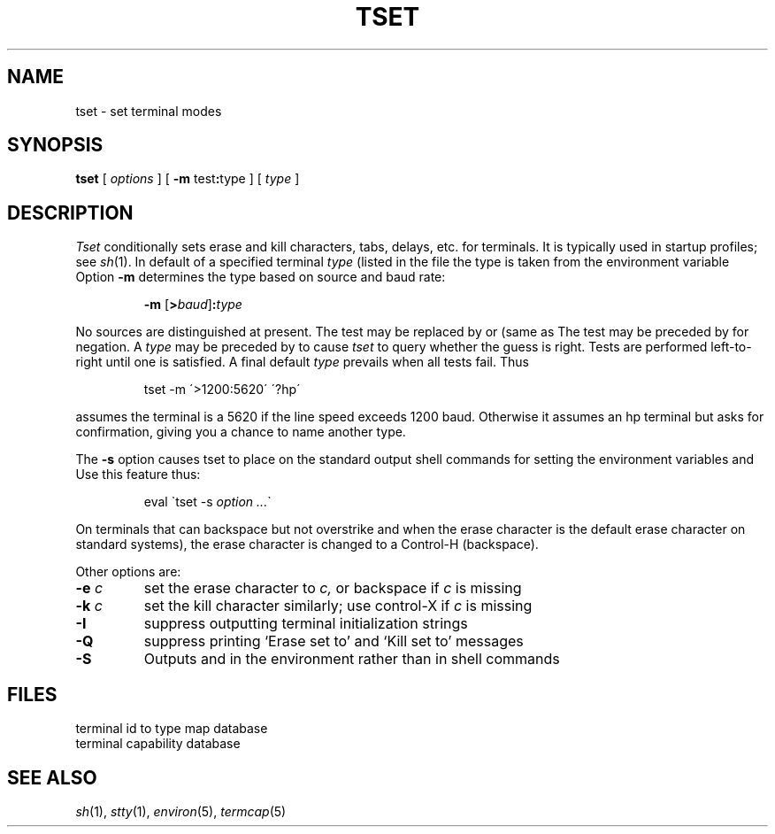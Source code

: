 .TH TSET 1
.CT 1 comm_term
.SH NAME
tset \- set terminal modes
.SH SYNOPSIS
.B tset
[
.I options
]
[
.B -m
.RB test : type
...
]
[
.I type
]
.SH DESCRIPTION
.I Tset
conditionally
sets erase and kill characters, tabs, delays, etc.
for terminals.
It is typically used in startup profiles; see
.IR sh (1).
In default of a specified terminal
.I type
(listed in the file
.FR /etc/termcap )
the type is taken from the environment variable
.LR TERM .
Option
.B -m
determines the type based on source and baud rate:
.IP
.B -m
.RI [\fB> baud ]\fB: type
.LP
No sources are distinguished at present.
The test 
.L >
may be replaced by 
.LR < ,
.LR = ,
or 
.L @
(same as 
.LR = ).
The test may be preceded by 
.L !
for negation.
A
.I type
may be preceded by 
.L ?
to cause
.I tset
to query whether the guess is right.
Tests are performed left-to-right until one is satisfied.
A final default
.I type
prevails when all tests fail.
Thus
.IP
.L
tset -m  \'>1200:5620\'  \'?hp\'
.LP
assumes the terminal is a 5620 if the line speed exceeds 1200 baud.
Otherwise it assumes an hp terminal but asks for confirmation,
giving you a chance to name another type.
.PP
The
.B -s
option causes tset to place on the standard output shell commands
for setting the environment variables
.L TERM
and
.LR TERMCAP .
Use this feature thus:
.IP
.L
eval \`tset -s \fIoption ...\fR\`
.PP
On terminals that can backspace but not overstrike
and when the erase character is the default erase character
.RL ( #
on standard systems),
the erase character is changed to a Control-H
(backspace).
.PP
Other options are:
.TP
.BI -e " c"
set the erase character to
.I c,
or backspace if
.I c
is missing
.TP
.BI -k " c"
set the kill character similarly; use control-X if
.I c
is missing
.TP
.B -I
suppress outputting terminal initialization strings
.TP
.B -Q
suppress printing
`Erase set to' and `Kill set to' messages
.TP
.B -S
Outputs
.L TERM
and
.L TERMCAP
in the environment rather than in shell commands
.SH FILES
.TF /etc/termcap
.TP
.F /etc/ttytype
terminal id to type map database
.TP
.F /etc/termcap
terminal capability database
.SH SEE\ ALSO
.IR sh (1), 
.IR stty (1), 
.IR environ (5), 
.IR termcap (5)
